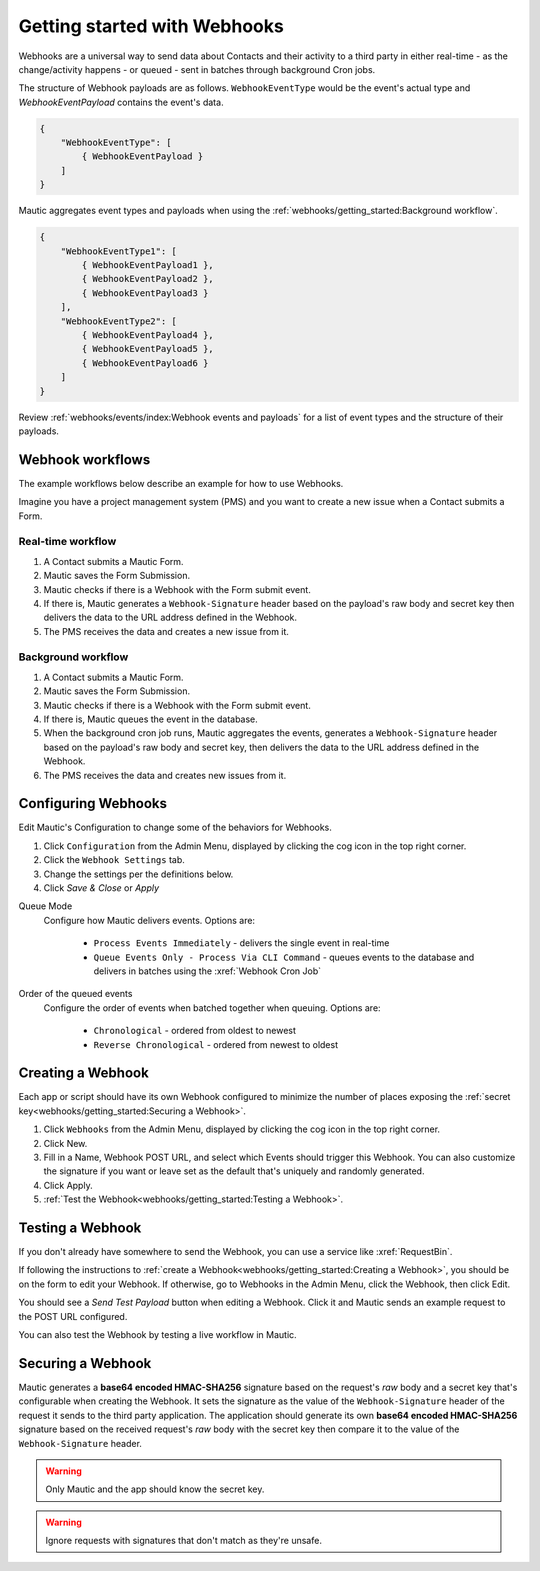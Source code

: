 Getting started with Webhooks
#############################

Webhooks are a universal way to send data about Contacts and their activity to a third party in either real-time - as the change/activity happens - or queued - sent in batches through background Cron jobs.

The structure of Webhook payloads are as follows. ``WebhookEventType`` would be the event's actual type and `WebhookEventPayload` contains the event's data.

.. code-block:: javascript

    {
        "WebhookEventType": [
            { WebhookEventPayload }
        ]
    }

Mautic aggregates event types and payloads when using the :ref:`webhooks/getting_started:Background workflow`.

.. code-block:: javascript

    {
        "WebhookEventType1": [
            { WebhookEventPayload1 },
            { WebhookEventPayload2 },
            { WebhookEventPayload3 }
        ],
        "WebhookEventType2": [
            { WebhookEventPayload4 },
            { WebhookEventPayload5 },
            { WebhookEventPayload6 }
        ]
    }

Review :ref:`webhooks/events/index:Webhook events and payloads` for a list of event types and the structure of their payloads.

Webhook workflows
*****************

The example workflows below describe an example for how to use Webhooks.

Imagine you have a project management system (PMS) and you want to create a new issue when a Contact submits a Form.

Real-time workflow
==================

1. A Contact submits a Mautic Form.
2. Mautic saves the Form Submission.
3. Mautic checks if there is a Webhook with the Form submit event.
4. If there is, Mautic generates a ``Webhook-Signature`` header based on the payload's raw body and secret key then delivers the data to the URL address defined in the Webhook.
5. The PMS receives the data and creates a new issue from it.

Background workflow
===================

1. A Contact submits a Mautic Form.
2. Mautic saves the Form Submission.
3. Mautic checks if there is a Webhook with the Form submit event.
4. If there is, Mautic queues the event in the database.
5. When the background cron job runs, Mautic aggregates the events, generates a ``Webhook-Signature`` header based on the payload's raw body and secret key, then delivers the data to the URL address defined in the Webhook.
6. The PMS receives the data and creates new issues from it.

.. vale off

Configuring Webhooks
********************

.. vale on

Edit Mautic's Configuration to change some of the behaviors for Webhooks.

1. Click ``Configuration`` from the Admin Menu, displayed by clicking the cog icon in the top right corner.
2. Click the ``Webhook Settings`` tab.
3. Change the settings per the definitions below.
4. Click `Save & Close` or `Apply`

Queue Mode
    Configure how Mautic delivers events. Options are:

        * ``Process Events Immediately`` - delivers the single event in real-time
        * ``Queue Events Only - Process Via CLI Command`` - queues events to the database and delivers in batches using the :xref:`Webhook Cron Job`
Order of the queued events
    Configure the order of events when batched together when queuing. Options are:

        * ``Chronological`` - ordered from oldest to newest
        * ``Reverse Chronological`` - ordered from newest to oldest

.. vale off

Creating a Webhook
******************

.. vale on

Each app or script should have its own Webhook configured to minimize the number of places exposing the :ref:`secret key<webhooks/getting_started:Securing a Webhook>`.

1. Click ``Webhooks`` from the Admin Menu, displayed by clicking the cog icon in the top right corner.
2. Click New.
3. Fill in a Name, Webhook POST URL, and select which Events should trigger this Webhook. You can also customize the signature if you want or leave set as the default that's uniquely and randomly generated.
4. Click Apply.
5. :ref:`Test the Webhook<webhooks/getting_started:Testing a Webhook>`.

.. vale off

Testing a Webhook
*****************

.. vale on

If you don't already have somewhere to send the Webhook, you can use a service like :xref:`RequestBin`.

If following the instructions to :ref:`create a Webhook<webhooks/getting_started:Creating a Webhook>`, you should be on the form to edit your Webhook. If otherwise, go to Webhooks in the Admin Menu, click the Webhook, then click Edit.

You should see a `Send Test Payload` button when editing a Webhook. Click it and Mautic sends an example request to the POST URL configured.

You can also test the Webhook by testing a live workflow in Mautic.

.. vale off 

Securing a Webhook
******************

.. vale on

Mautic generates a **base64 encoded HMAC-SHA256** signature based on the request's *raw* body and a secret key that's configurable when creating the Webhook. It sets the signature as the value of the ``Webhook-Signature`` header of the request it sends to the third party application. The application should generate its own **base64 encoded HMAC-SHA256** signature based on the received request's *raw* body with the secret key then compare it to the value of the ``Webhook-Signature`` header.

.. Warning:: Only Mautic and the app should know the secret key.

.. Warning:: Ignore requests with signatures that don't match as they're unsafe.